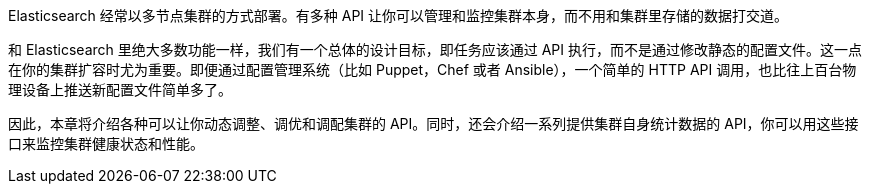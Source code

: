 
Elasticsearch 经常以多节点集群的方式部署。((("clusters", "administration")))有多种 API 让你可以管理和监控集群本身，而不用和集群里存储的数据打交道。

和 Elasticsearch 里绝大多数功能一样，我们有一个总体的设计目标，即任务应该通过 API 执行，而不是通过修改静态的配置文件。这一点在你的集群扩容时尤为重要。即便通过配置管理系统（比如 Puppet，Chef 或者 Ansible），一个简单的 HTTP API 调用，也比往上百台物理设备上推送新配置文件简单多了。

因此，本章将介绍各种可以让你动态调整、调优和调配集群的 API。同时，还会介绍一系列提供集群自身统计数据的 API，你可以用这些接口来监控集群健康状态和性能。
